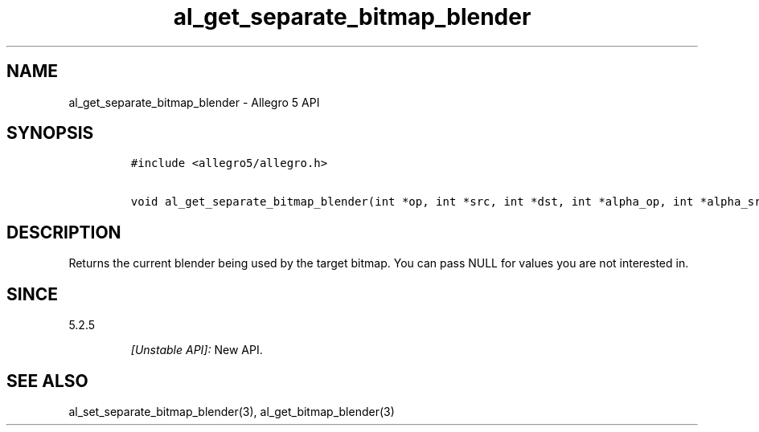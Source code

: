 .\" Automatically generated by Pandoc 3.1.3
.\"
.\" Define V font for inline verbatim, using C font in formats
.\" that render this, and otherwise B font.
.ie "\f[CB]x\f[]"x" \{\
. ftr V B
. ftr VI BI
. ftr VB B
. ftr VBI BI
.\}
.el \{\
. ftr V CR
. ftr VI CI
. ftr VB CB
. ftr VBI CBI
.\}
.TH "al_get_separate_bitmap_blender" "3" "" "Allegro reference manual" ""
.hy
.SH NAME
.PP
al_get_separate_bitmap_blender - Allegro 5 API
.SH SYNOPSIS
.IP
.nf
\f[C]
#include <allegro5/allegro.h>

void al_get_separate_bitmap_blender(int *op, int *src, int *dst, int *alpha_op, int *alpha_src, int *alpha_dst)
\f[R]
.fi
.SH DESCRIPTION
.PP
Returns the current blender being used by the target bitmap.
You can pass NULL for values you are not interested in.
.SH SINCE
.PP
5.2.5
.RS
.PP
\f[I][Unstable API]:\f[R] New API.
.RE
.SH SEE ALSO
.PP
al_set_separate_bitmap_blender(3), al_get_bitmap_blender(3)
